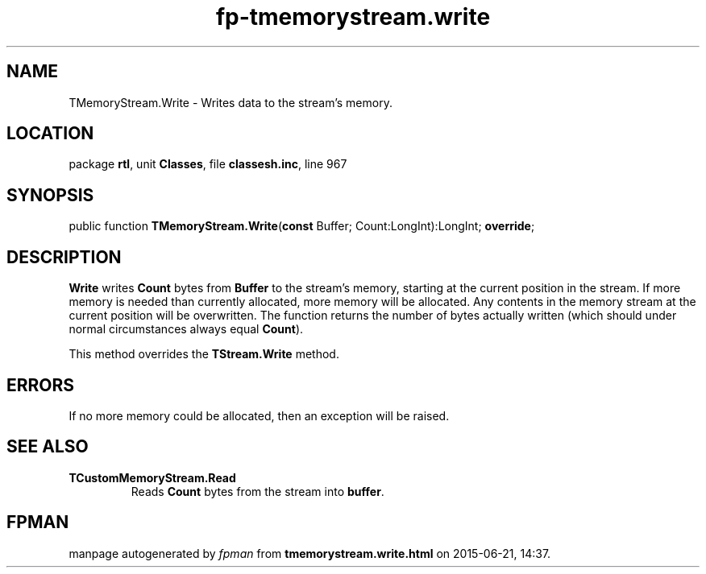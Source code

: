 .\" file autogenerated by fpman
.TH "fp-tmemorystream.write" 3 "2014-03-14" "fpman" "Free Pascal Programmer's Manual"
.SH NAME
TMemoryStream.Write - Writes data to the stream's memory.
.SH LOCATION
package \fBrtl\fR, unit \fBClasses\fR, file \fBclassesh.inc\fR, line 967
.SH SYNOPSIS
public function \fBTMemoryStream.Write\fR(\fBconst\fR Buffer; Count:LongInt):LongInt; \fBoverride\fR;
.SH DESCRIPTION
\fBWrite\fR writes \fBCount\fR bytes from \fBBuffer\fR to the stream's memory, starting at the current position in the stream. If more memory is needed than currently allocated, more memory will be allocated. Any contents in the memory stream at the current position will be overwritten. The function returns the number of bytes actually written (which should under normal circumstances always equal \fBCount\fR).

This method overrides the \fBTStream.Write\fR method.


.SH ERRORS
If no more memory could be allocated, then an exception will be raised.


.SH SEE ALSO
.TP
.B TCustomMemoryStream.Read
Reads \fBCount\fR bytes from the stream into \fBbuffer\fR.

.SH FPMAN
manpage autogenerated by \fIfpman\fR from \fBtmemorystream.write.html\fR on 2015-06-21, 14:37.

